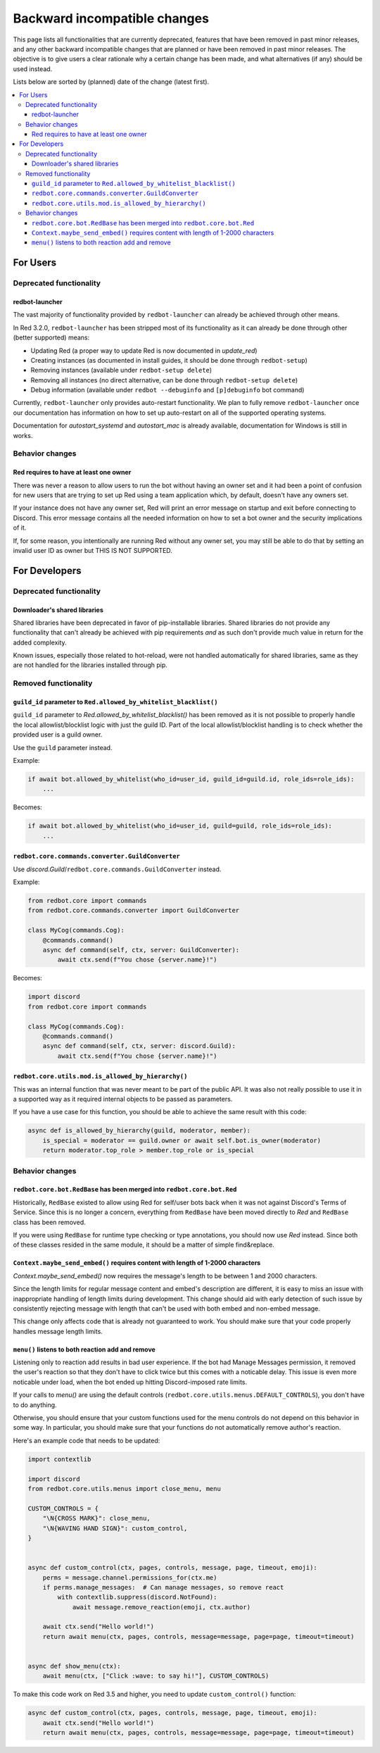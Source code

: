 .. Backward incompatible changes list

=============================
Backward incompatible changes
=============================

This page lists all functionalities that are currently deprecated, features that have been removed in past minor releases, and any other backward incompatible changes that are planned or have been removed in past minor releases. The objective is to give users a clear rationale why a certain change has been made, and what alternatives (if any) should be used instead.

Lists below are sorted by (planned) date of the change (latest first).

.. contents::
    :depth: 3
    :local:

For Users
*********

Deprecated functionality
------------------------

redbot-launcher
~~~~~~~~~~~~~~~

.. deprecated:: 3.2.0

The vast majority of functionality provided by ``redbot-launcher`` can already be
achieved through other means.

In Red 3.2.0, ``redbot-launcher`` has been stripped most of its functionality
as it can already be done through other (better supported) means:

- Updating Red (a proper way to update Red is now documented in `update_red`)
- Creating instances (as documented in install guides, it should be done through ``redbot-setup``)
- Removing instances (available under ``redbot-setup delete``)
- Removing all instances (no direct alternative, can be done through ``redbot-setup delete``)
- Debug information (available under ``redbot --debuginfo`` and ``[p]debuginfo`` bot command)

Currently, ``redbot-launcher`` only provides auto-restart functionality.
We plan to fully remove ``redbot-launcher`` once our documentation has information on
how to set up auto-restart on all of the supported operating systems.

Documentation for `autostart_systemd` and `autostart_mac` is already available,
documentation for Windows is still in works.

Behavior changes
----------------

Red requires to have at least one owner
~~~~~~~~~~~~~~~~~~~~~~~~~~~~~~~~~~~~~~~

.. versionchanged:: 3.5.0

There was never a reason to allow users to run the bot without having an owner set
and it had been a point of confusion for new users that are trying to set up Red
using a team application which, by default, doesn't have any owners set.

If your instance does not have any owner set, Red will print an error message on startup
and exit before connecting to Discord. This error message contains all
the needed information on how to set a bot owner and the security implications of it.

If, for some reason, you intentionally are running Red without any owner set,
you may still be able to do that by setting an invalid user ID as owner
but THIS IS NOT SUPPORTED.


For Developers
**************

Deprecated functionality
------------------------

Downloader's shared libraries
~~~~~~~~~~~~~~~~~~~~~~~~~~~~~

.. deprecated:: 3.2.0

Shared libraries have been deprecated in favor of pip-installable libraries.
Shared libraries do not provide any functionality that can't already be achieved
with pip requirements *and* as such don't provide much value in return for
the added complexity.

Known issues, especially those related to hot-reload, were not handled automatically
for shared libraries, same as they are not handled for the libraries installed
through pip.

Removed functionality
---------------------

``guild_id`` parameter to ``Red.allowed_by_whitelist_blacklist()``
~~~~~~~~~~~~~~~~~~~~~~~~~~~~~~~~~~~~~~~~~~~~~~~~~~~~~~~~~~~~~~~~~~

.. deprecated-removed:: 3.4.8 30

``guild_id`` parameter to `Red.allowed_by_whitelist_blacklist()` has been removed as
it is not possible to properly handle the local allowlist/blocklist logic with just
the guild ID. Part of the local allowlist/blocklist handling is to check
whether the provided user is a guild owner.

Use the ``guild`` parameter instead.

Example:

.. code:: python

    if await bot.allowed_by_whitelist(who_id=user_id, guild_id=guild.id, role_ids=role_ids):
        ...

Becomes:

.. code:: python

    if await bot.allowed_by_whitelist(who_id=user_id, guild=guild, role_ids=role_ids):
        ...

``redbot.core.commands.converter.GuildConverter``
~~~~~~~~~~~~~~~~~~~~~~~~~~~~~~~~~~~~~~~~~~~~~~~~~

.. deprecated-removed:: 3.4.8 60

Use `discord.Guild`/``redbot.core.commands.GuildConverter`` instead.

Example:

.. code:: python

    from redbot.core import commands
    from redbot.core.commands.converter import GuildConverter

    class MyCog(commands.Cog):
        @commands.command()
        async def command(self, ctx, server: GuildConverter):
            await ctx.send(f"You chose {server.name}!")

Becomes:

.. code:: python

    import discord
    from redbot.core import commands

    class MyCog(commands.Cog):
        @commands.command()
        async def command(self, ctx, server: discord.Guild):
            await ctx.send(f"You chose {server.name}!")

``redbot.core.utils.mod.is_allowed_by_hierarchy()``
~~~~~~~~~~~~~~~~~~~~~~~~~~~~~~~~~~~~~~~~~~~~~~~~~~~

.. deprecated-removed:: 3.4.8 60

This was an internal function that was never meant to be part of the public API.
It was also not really possible to use it in a supported way as it required
internal objects to be passed as parameters.

If you have a use case for this function, you should be able to achieve the same result
with this code:

.. code:: python

    async def is_allowed_by_hierarchy(guild, moderator, member):
        is_special = moderator == guild.owner or await self.bot.is_owner(moderator)
        return moderator.top_role > member.top_role or is_special


Behavior changes
----------------

``redbot.core.bot.RedBase`` has been merged into ``redbot.core.bot.Red``
~~~~~~~~~~~~~~~~~~~~~~~~~~~~~~~~~~~~~~~~~~~~~~~~~~~~~~~~~~~~~~~~~~~~~~~~

.. versionchanged:: 3.5.0

Historically, ``RedBase`` existed to allow using Red for self/user bots back when
it was not against Discord's Terms of Service. Since this is no longer a concern,
everything from ``RedBase`` have been moved directly to `Red` and ``RedBase`` class
has been removed.

If you were using ``RedBase`` for runtime type checking or type annotations,
you should now use `Red` instead. Since both of these classes resided in the same
module, it should be a matter of simple find&replace.

``Context.maybe_send_embed()`` requires content with length of 1-2000 characters
~~~~~~~~~~~~~~~~~~~~~~~~~~~~~~~~~~~~~~~~~~~~~~~~~~~~~~~~~~~~~~~~~~~~~~~~~~~~~~~~

.. versionchanged:: 3.5.0

`Context.maybe_send_embed()` now requires the message's length to be
between 1 and 2000 characters.

Since the length limits for regular message content and embed's description are
different, it is easy to miss an issue with inappropriate handling of length limits
during development. This change should aid with early detection of such issue by
consistently rejecting message with length that can't be used with
both embed and non-embed message.

This change only affects code that is already not guaranteed to work.
You should make sure that your code properly handles message length limits.

``menu()`` listens to both reaction add and remove
~~~~~~~~~~~~~~~~~~~~~~~~~~~~~~~~~~~~~~~~~~~~~~~~~~

.. versionchanged:: 3.5.0

Listening only to reaction add results in bad user experience.
If the bot had Manage Messages permission, it removed the user's reaction
so that they don't have to click twice but this comes with a noticable delay.
This issue is even more noticable under load, when the bot ended up hitting
Discord-imposed rate limits.

If your calls to `menu()` are using the default controls (``redbot.core.utils.menus.DEFAULT_CONTROLS``),
you don't have to do anything.

Otherwise, you should ensure that your custom functions used for the menu controls
do not depend on this behavior in some way. In particular, you should make sure that
your functions do not automatically remove author's reaction.

Here's an example code that needs to be updated:

.. code:: python

    import contextlib

    import discord
    from redbot.core.utils.menus import close_menu, menu

    CUSTOM_CONTROLS = {
        "\N{CROSS MARK}": close_menu,
        "\N{WAVING HAND SIGN}": custom_control,
    }


    async def custom_control(ctx, pages, controls, message, page, timeout, emoji):
        perms = message.channel.permissions_for(ctx.me)
        if perms.manage_messages:  # Can manage messages, so remove react
            with contextlib.suppress(discord.NotFound):
                await message.remove_reaction(emoji, ctx.author)

        await ctx.send("Hello world!")
        return await menu(ctx, pages, controls, message=message, page=page, timeout=timeout)


    async def show_menu(ctx):
        await menu(ctx, ["Click :wave: to say hi!"], CUSTOM_CONTROLS)

To make this code work on Red 3.5 and higher, you need to update ``custom_control()`` function:

.. code:: python

    async def custom_control(ctx, pages, controls, message, page, timeout, emoji):
        await ctx.send("Hello world!")
        return await menu(ctx, pages, controls, message=message, page=page, timeout=timeout)
